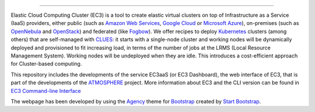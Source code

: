 .. image:: img/EC3-logo-3d.png
   :height: 50px
   :width: 41 px
   :scale: 50 %
   :alt: EC3 logo
   :align: right
   
.. Elastic Cloud Computing Cluster (EC3)
=====================================

Elastic Cloud Computing Cluster (EC3) is a tool to create elastic virtual clusters on top
of Infrastructure as a Service (IaaS) providers, either public (such as `Amazon Web Services`_,
`Google Cloud`_ or `Microsoft Azure`_), on-premises (such as `OpenNebula`_ and `OpenStack`_) and federated (like `Fogbow`_). We offer recipes to deploy `Kubernetes`_ clusters (among others) that are self-managed with `CLUES`_:
it starts with a single-node cluster and working nodes will be dynamically deployed and provisioned
to fit increasing load, in terms of the number of jobs at the LRMS (Local Resource Management System). Working nodes will be undeployed when they are idle. This introduces a cost-efficient approach for Cluster-based computing.

This repository includes the developments of the service EC3aaS (or EC3 Dashboard), the web interface of EC3, that is part of the developments of the `ATMOSPHERE`_ project. More information about EC3 and the CLI version can be found in `EC3 Command-line Interface`_


The webpage has been developed by using the `Agency`_ theme for `Bootstrap`_ created by `Start Bootstrap`_. 


.. _`EC3 Command-line Interface`: http://ec3.readthedocs.org/en/devel/ec3.html
.. _`Agency`: http://startbootstrap.com/template-overviews/agency/
.. _`Start Bootstrap`: http://startbootstrap.com/
.. _`Bootstrap`: http://getbootstrap.com/
.. _`EC3aaS`: http://servproject.i3m.upv.es/ec3/
.. _`CLUES`: http://www.grycap.upv.es/clues/
.. _`RADL`: http://www.grycap.upv.es/im/doc/radl.html
.. _`Fogbow`: https://www.fogbowcloud.org/
.. _`Kubernetes`: https://kubernetes.io/
.. _`Scientific Linux`: https://www.scientificlinux.org/
.. _`Ubuntu`: http://www.ubuntu.com/
.. _`OpenNebula`: http://www.opennebula.org/
.. _`OpenStack`: http://www.openstack.org/
.. _`Amazon Web Services`: https://aws.amazon.com/
.. _`Google Cloud`: http://cloud.google.com/
.. _`Microsoft Azure`: http://azure.microsoft.com/
.. _`IM`: https://github.com/grycap/im
.. _`ATMOSPHERE`: https://www.atmosphere-eubrazil.eu/
